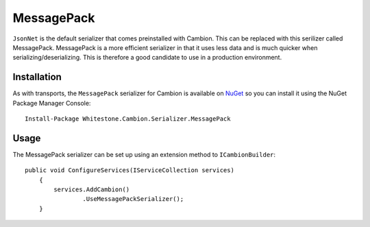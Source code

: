MessagePack
-----------

``JsonNet`` is the default serializer that comes preinstalled with Cambion. This can be replaced with this serilizer called MessagePack.
MessagePack is a more efficient serializer in that it uses less data and is much quicker when serializing/deserializing.
This is therefore a good candidate to use in a production environment.

Installation
============

As with transports, the ``MessagePack`` serializer for Cambion is available on `NuGet <https://www.nuget.org/packages/Whitestone.Cambion.Serializer.MessagePack/>`_ so you can install it using the NuGet Package Manager Console:

::

    Install-Package Whitestone.Cambion.Serializer.MessagePack

Usage
=====

The MessagePack serializer can be set up using an extension method to ``ICambionBuilder``:

::

    public void ConfigureServices(IServiceCollection services)
	{
	    services.AddCambion()
		    .UseMessagePackSerializer();
	}
